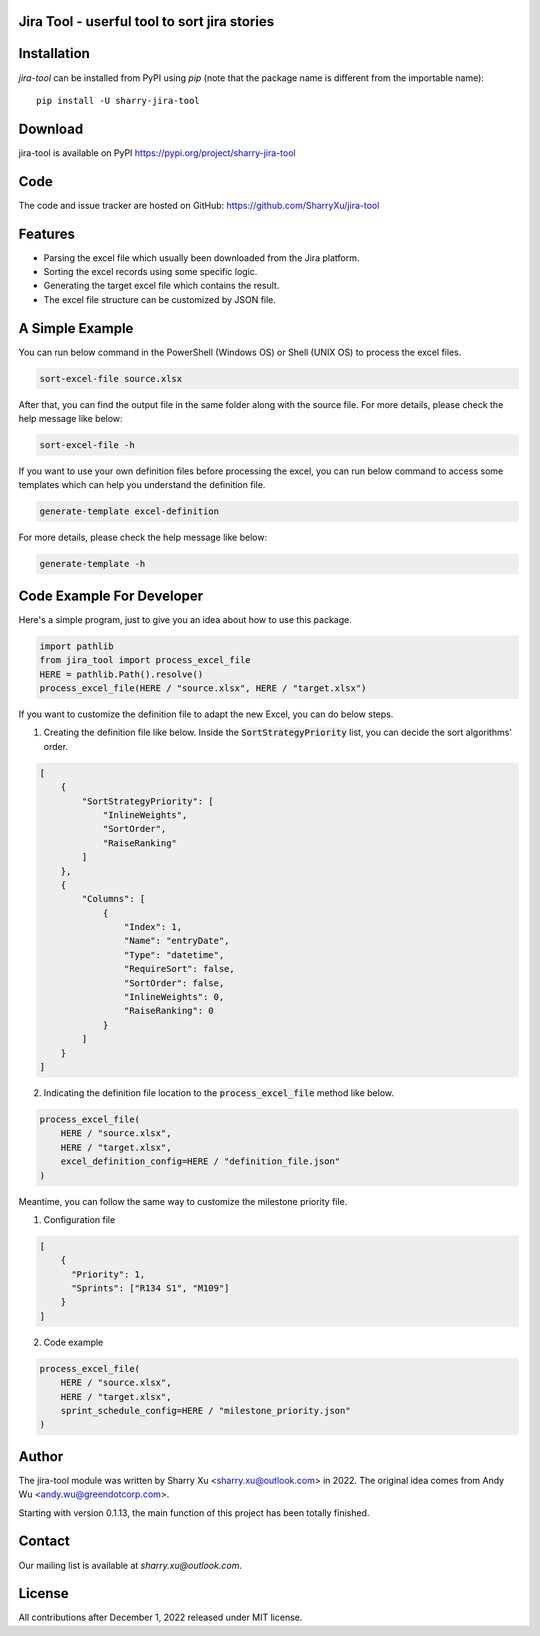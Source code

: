 Jira Tool - userful tool to sort jira stories
=============================================

|pypi| |python 3.11| |python 3.11 (Mac OS)|

.. |PyPI| image:: https://img.shields.io/pypi/v/sharry-jira-tool.svg?style=flat-square
    :target https://pypi.org/project/sharry-jira-tool/
    :alt: pypi version

.. |python 3.11| image:: https://github.com/SharryXu/jira-tool/actions/workflows/python-3-11-test.yml/badge.svg
    :target: https://github.com/SharryXu/jira-tool/actions/workflows/python-3-11-test.yml
    :alt: python 3.11

.. |python 3.11 (Mac OS)| image:: https://github.com/SharryXu/jira-tool/actions/workflows/python-3-11-macos-test.yml/badge.svg
    :target: https://github.com/SharryXu/jira-tool/actions/workflows/python-3-11-macos-test.yml
    :alt: python 3.11 (Mac OS)

Installation
============
`jira-tool` can be installed from PyPI using `pip` (note that the package name is different from the importable name)::

    pip install -U sharry-jira-tool

Download
========
jira-tool is available on PyPI
https://pypi.org/project/sharry-jira-tool

Code
====
The code and issue tracker are hosted on GitHub:
https://github.com/SharryXu/jira-tool

Features
========

* Parsing the excel file which usually been downloaded from the Jira platform.
* Sorting the excel records using some specific logic.
* Generating the target excel file which contains the result.
* The excel file structure can be customized by JSON file.

A Simple Example
================

You can run below command in the PowerShell (Windows OS) or Shell (UNIX OS) to process the excel files.

.. code-block:: console

    sort-excel-file source.xlsx

After that, you can find the output file in the same folder along with the source file. 
For more details, please check the help message like below:

.. code-block:: console

    sort-excel-file -h

If you want to use your own definition files before processing the excel, you can run below command to access some templates which can help you understand the definition file.

.. code-block:: console

    generate-template excel-definition

For more details, please check the help message like below:

.. code-block:: console

    generate-template -h


Code Example For Developer
==========================

Here's a simple program, just to give you an idea about how to use this package.

.. code-block:: python

  import pathlib
  from jira_tool import process_excel_file
  HERE = pathlib.Path().resolve()
  process_excel_file(HERE / "source.xlsx", HERE / "target.xlsx")

If you want to customize the definition file to adapt the new Excel, you can do below steps.

1. Creating the definition file like below. Inside the :code:`SortStrategyPriority` list, you can decide the sort algorithms' order.

.. code-block:: json

  [
      {
          "SortStrategyPriority": [
              "InlineWeights",
              "SortOrder",
              "RaiseRanking"
          ]
      },
      {
          "Columns": [
              {
                  "Index": 1,
                  "Name": "entryDate",
                  "Type": "datetime",
                  "RequireSort": false,
                  "SortOrder": false,
                  "InlineWeights": 0,
                  "RaiseRanking": 0
              }
          ]
      }
  ]

2. Indicating the definition file location to the :code:`process_excel_file` method like below.

.. code-block:: python

  process_excel_file(
      HERE / "source.xlsx", 
      HERE / "target.xlsx", 
      excel_definition_config=HERE / "definition_file.json"
  )

Meantime, you can follow the same way to customize the milestone priority file.

1. Configuration file

.. code-block:: json

  [
      {
        "Priority": 1,
        "Sprints": ["R134 S1", "M109"]
      }
  ]

2. Code example

.. code-block:: python

  process_excel_file(
      HERE / "source.xlsx", 
      HERE / "target.xlsx", 
      sprint_schedule_config=HERE / "milestone_priority.json"
  )

Author
======
The jira-tool module was written by Sharry Xu <sharry.xu@outlook.com> in 2022.
The original idea comes from Andy Wu <andy.wu@greendotcorp.com>.

Starting with version 0.1.13, the main function of this project has been totally finished.

Contact
=======
Our mailing list is available at `sharry.xu@outlook.com`.

License
=======
All contributions after December 1, 2022 released under MIT license.
